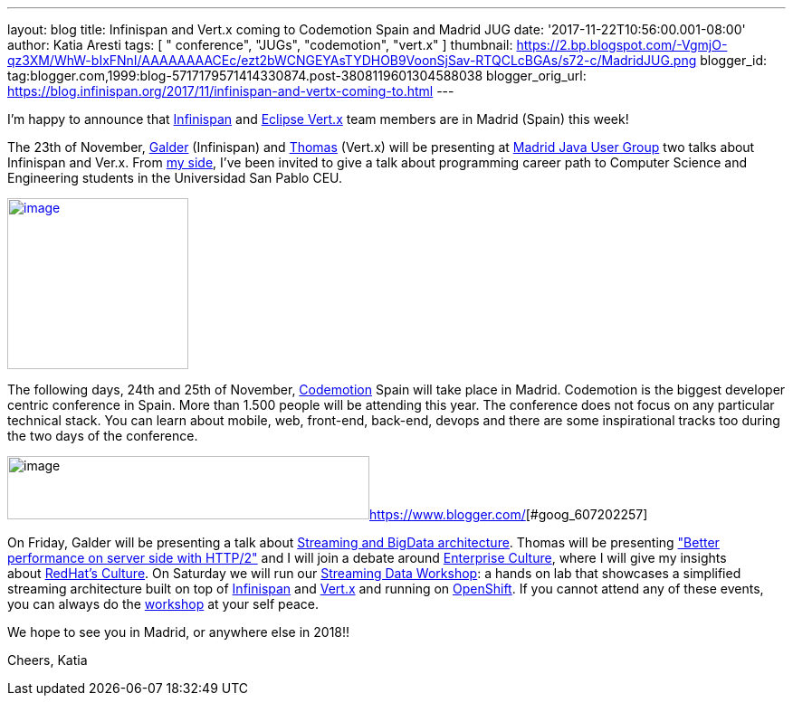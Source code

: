 ---
layout: blog
title: Infinispan and Vert.x coming to Codemotion Spain and Madrid JUG
date: '2017-11-22T10:56:00.001-08:00'
author: Katia Aresti
tags: [ " conference", "JUGs", "codemotion", "vert.x" ]
thumbnail: https://2.bp.blogspot.com/-VgmjO-qz3XM/WhW-bIxFNnI/AAAAAAAACEc/ezt2bWCNGEYAsTYDHOB9VoonSjSav-RTQCLcBGAs/s72-c/MadridJUG.png
blogger_id: tag:blogger.com,1999:blog-5717179571414330874.post-3808119601304588038
blogger_orig_url: https://blog.infinispan.org/2017/11/infinispan-and-vertx-coming-to.html
---

I'm happy to announce that http://infinispan.org/[Infinispan]
and http://vertx.io/[Eclipse Vert.x] team members are in Madrid (Spain)
this week!



The 23th of
November, https://twitter.com/galderz[Galder] (Infinispan) and https://twitter.com/tsegismont[Thomas] (Vert.x)
will be presenting at https://www.meetup.com/fr-FR/MadridJUG/[Madrid
Java User Group] two talks about Infinispan and Ver.x. From
https://twitter.com/karesti[my side], I've been invited to give a talk
about programming career path to Computer Science and Engineering
students in the Universidad San Pablo CEU. 



https://2.bp.blogspot.com/-VgmjO-qz3XM/WhW-bIxFNnI/AAAAAAAACEc/ezt2bWCNGEYAsTYDHOB9VoonSjSav-RTQCLcBGAs/s1600/MadridJUG.png[image:https://2.bp.blogspot.com/-VgmjO-qz3XM/WhW-bIxFNnI/AAAAAAAACEc/ezt2bWCNGEYAsTYDHOB9VoonSjSav-RTQCLcBGAs/s200/MadridJUG.png[image,width=200,height=189]]


The following days, 24th and 25th of November,
https://2017.codemotion.e/[Codemotion] Spain will take place in Madrid.
Codemotion is the biggest developer centric conference in Spain. More
than 1.500 people will be attending this year. The conference does not
focus on any particular technical stack. You can learn about mobile,
web, front-end, back-end, devops and there are some inspirational tracks
too during the two days of the conference.



image:https://4.bp.blogspot.com/-NnkUIMBPvPA/WhW9eU7xAAI/AAAAAAAACEI/m_caRrwXOkQBIbFq7LRdLoNECFGKcAbEQCLcBGAs/s400/codemotion.png[image,width=400,height=70][#goog_607202256]##https://www.blogger.com/[][#goog_607202257]##



On Friday, Galder will be presenting a talk about
https://2017.codemotion.es/agenda.html#5649626120060928/5146610086445056[Streaming
and BigData architecture]. Thomas will be presenting
https://2017.codemotion.es/agenda.html#5649626120060928/5166851730440192["Better
performance on server side with HTTP/2"] and I will join a debate around
https://2017.codemotion.es/agenda.html#5649626120060928/5769677032652800[Enterprise
Culture], where I will give my insights
about http://brand.redhat.com/foundations/culture/[RedHat's Culture].
On Saturday we will run our
https://2017.codemotion.es/agenda.html#5693168230072320/5176901953912832[Streaming
Data Workshop]: a hands on lab that showcases a simplified streaming
architecture built on top
of http://infinispan.org/[Infinispan] and http://vertx.io/[Vert.x] and
running on https://www.openshift.com/[OpenShift]. If you cannot attend
any of these events, you can always do the
https://github.com/infinispan-demos/streaming-data-workshop[workshop] at
your self peace.

We hope to see you in Madrid, or anywhere else in 2018!!

Cheers,
Katia 

